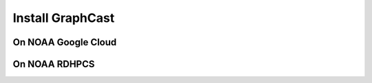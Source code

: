 ############################################
Install GraphCast
############################################

===============================
On NOAA Google Cloud
===============================


===============================
On NOAA RDHPCS
===============================
